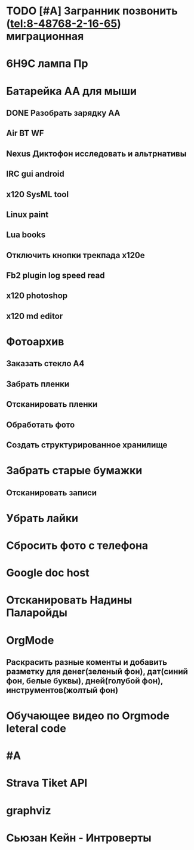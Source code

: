 * TODO [#A] Загранник позвонить (tel:8-48768-2-16-65) миграционная
DEADLINE: <2018-01-01 Пн>
* 6Н9С лампа Пр
* Батарейка АА для мыши
** DONE Разобрать зарядку АА
** Air BT WF
** Nexus Диктофон исследовать и альтрнативы
** IRC gui android
** x120 SysML tool
** Linux paint
** Lua books
** Отключить кнопки трекпада x120e
** Fb2 plugin log speed read
** x120 photoshop
** x120 md editor
* Фотоархив
** Заказать стекло А4
** Забрать пленки
** Отсканировать пленки
** Обработать фото
** Создать структурированное хранилище
* Забрать старые бумажки
** Отсканировать записи
* Убрать лайки
* Сбросить фото с телефона
* Google doc host
* Отсканировать Надины Паларойды
* OrgMode
** Раскрасить разные коменты и добавить разметку для денег(зеленый фон), дат(синий фон, белые буквы), дней(голубой фон), инструментов(жолтый фон)
* Обучающее видео по Orgmode leteral code
* #A
* Strava Tiket API
* graphviz
* Сьюзан Кейн - Интроверты
